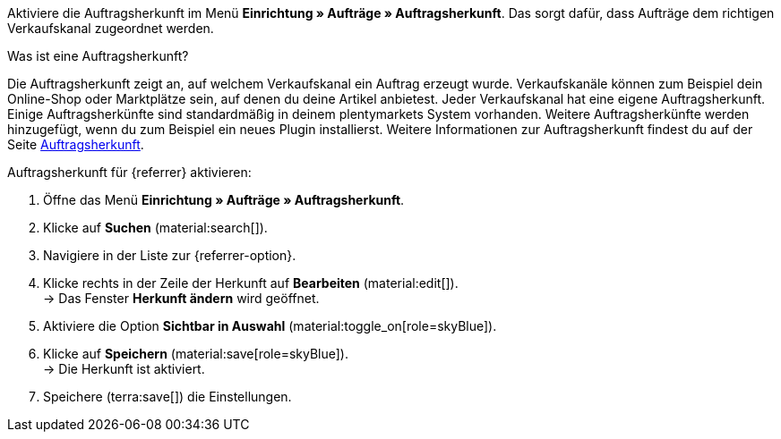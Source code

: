 Aktiviere die Auftragsherkunft im Menü *Einrichtung » Aufträge » Auftragsherkunft*. Das sorgt dafür, dass Aufträge dem richtigen Verkaufskanal zugeordnet werden.

[.collapseBox]
.Was ist eine Auftragsherkunft?
--
Die Auftragsherkunft zeigt an, auf welchem Verkaufskanal ein Auftrag erzeugt wurde. Verkaufskanäle können zum Beispiel dein Online-Shop oder Marktplätze sein, auf denen du deine Artikel anbietest. Jeder Verkaufskanal hat eine eigene Auftragsherkunft. Einige Auftragsherkünfte sind standardmäßig in deinem plentymarkets System vorhanden. Weitere Auftragsherkünfte werden hinzugefügt, wenn du zum Beispiel ein neues Plugin installierst. Weitere Informationen zur Auftragsherkunft findest du auf der Seite xref:auftraege:auftragsherkunft.adoc#20[Auftragsherkunft].
--

[.instruction]
Auftragsherkunft für {referrer} aktivieren:

. Öffne das Menü *Einrichtung » Aufträge » Auftragsherkunft*.
. Klicke auf *Suchen* (material:search[]).
ifdef::mirakl-auftragsherkunft[]
. Navigiere in der Liste zur Herkunft *Mirakl*.
. Klicke rechts in der Zeile der Herkunft auf *Bearbeiten* (material:edit[]). +
→ Das Fenster *Herkunft ändern* wird geöffnet.
. Aktiviere die Option *Sichtbar in Auswahl* (material:toggle_on[role=skyBlue]).
. Klicke auf *Speichern* (material:save[role=skyBlue]). +
→ Die Herkunft ist aktiviert.
endif::mirakl-auftragsherkunft[]
. Navigiere in der Liste zur {referrer-option}. +
ifdef::plugin-name[*_Tipp:_* Die Auftragsherkunft ist nicht in der Liste? Dann hast du wahrscheinlich das Plugin noch nicht installiert.]
. Klicke rechts in der Zeile der Herkunft auf *Bearbeiten* (material:edit[]). +
→ Das Fenster *Herkunft ändern* wird geöffnet.
. Aktiviere die Option *Sichtbar in Auswahl* (material:toggle_on[role=skyBlue]).
. Klicke auf *Speichern* (material:save[role=skyBlue]). +
→ Die Herkunft ist aktiviert.
ifdef::marktkauf[]
*_Tipp:_* Wenn du deine Artikel auch auf dem Marktplatz Marktkauf anbieten willst, dann muss auch die Herkunft *Marktkauf* mit der ID *171.00* aktiviert sein. +
*_Hinweis:_* Die Herkunft *171.00* für Marktkauf wird automatisch aktiviert, wenn du die Herkunft für Netto aktivierst.
endif::marktkauf[]
ifdef::idealo-direkt[]
. *_Optional:_* Wenn du idealo Direktkauf nutzen möchtest, aktiviere auch die Auftragsherkunft *idealo Direktkauf* mit der ID *121.02*. +
→ Wenn du die Auftragsherkunft *idealo Direktkauf* aktivierst, wird in der über den elastischen Export erzeugten CSV-Datei die Spalte *checkout_approved* auf *true* gesetzt.
endif::idealo-direkt[]
ifdef::kaufland[]
*_Hinweis:_* Wenn du deine Artikel auf allen Kaufland-Länderplattformen verkaufen willst, musst du nur die übergeordnete Herkunft für Kaufland aktivieren (*102 Kaufland*). Deine Artikel werden dann für alle Kaufland-Länderplattformen freigeschaltet. +
Wenn du deine Artikel nur auf bestimmten Kaufland-Länderplattformen verkaufen willst, dann aktivere nur diese Herkünfte.
endif::kaufland[]
. Speichere (terra:save[]) die Einstellungen. +
ifdef::woocommerce[→ Das Menü *Einrichtung » Märkte » WooCommerce* wird wählbar.]
ifdef::metro[→ Plugin-UI und Assistenten sind nun sichtbar.]

////
:market: xxxx
:referrer: xxxx
:referrer-option: xxx
////
